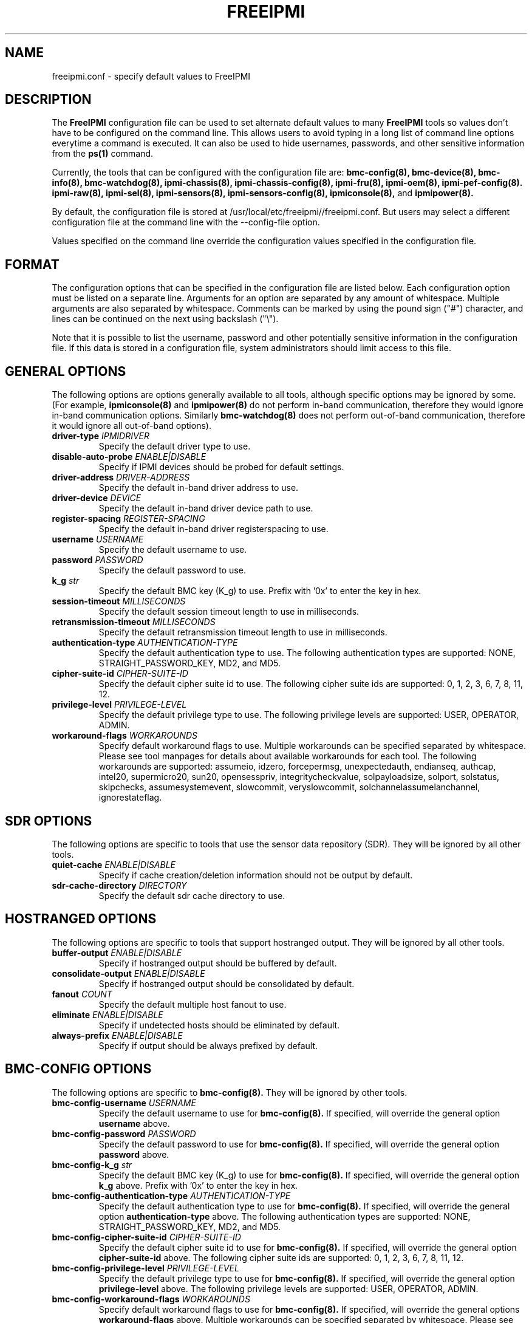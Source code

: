 

.TH FREEIPMI 5 "2011-01-20" "FreeIPMI 1.0.1" "Configuration"
.SH "NAME"
freeipmi.conf \- specify default values to FreeIPMI
.SH "DESCRIPTION"
The
.B FreeIPMI
configuration file can be used to set alternate default values to
many
.B FreeIPMI
tools so values don't have to be configured on the command line.  This
allows users to avoid typing in a long list of command line options
everytime a command is executed. It can also be used to hide
usernames, passwords, and other sensitive information from the
.B ps(1)
command.
.LP
Currently, the tools that can be configured with the configuration file are:
.B bmc-config(8),
.B bmc-device(8),
.B bmc-info(8),
.B bmc-watchdog(8),
.B ipmi-chassis(8),
.B ipmi-chassis-config(8),
.B ipmi-fru(8),
.B ipmi-oem(8),
.B ipmi-pef-config(8).
.B ipmi-raw(8),
.B ipmi-sel(8),
.B ipmi-sensors(8),
.B ipmi-sensors-config(8),
.B ipmiconsole(8),
and
.B ipmipower(8).
.LP
By default, the configuration file is stored at
/usr/local/etc/freeipmi//freeipmi.conf.  But users may select a different
configuration file at the command line with the --config-file option.
.LP
Values specified on the command line override the configuration
values specified in the configuration file.
.SH "FORMAT"
The configuration options that can be specified in the configuration
file are listed below. Each configuration option must be listed on a
separate line. Arguments for an option are separated by any amount of
whitespace. Multiple arguments are also separated by whitespace.
Comments can be marked by using the pound sign ("#") character, and
lines can be continued on the next using backslash ("\\").
.LP
Note that it is possible to list the username, password and other
potentially sensitive information in the configuration file. If this
data is stored in a configuration file, system administrators should
limit access to this file.

.SH "GENERAL OPTIONS"
The following options are options generally available to all tools,
although specific options may be ignored by some. (For example,
.B ipmiconsole(8)
and
.B ipmipower(8)
do not perform in-band communication, therefore they would ignore
in-band communication options. Similarly
.B bmc-watchdog(8)
does not perform out-of-band communication, therefore it would ignore
all out-of-band options).
.TP
\fBdriver\-type\fR \fIIPMIDRIVER\fR
Specify the default driver type to use.
.TP
\fBdisable\-auto\-probe\fR \fIENABLE|DISABLE\fR
Specify if IPMI devices should be probed for default settings.
.TP
\fBdriver\-address\fR \fIDRIVER-ADDRESS\fR
Specify the default in-band driver address to use.
.TP
\fBdriver\-device\fR \fIDEVICE\fR
Specify the default in-band driver device path to use.
.TP
\fBregister\-spacing\fR \fIREGISTER-SPACING\fR
Specify the default in-band driver registerspacing to use.
.TP
\fBusername\fR \fIUSERNAME\fR
Specify the default username to use.
.TP
\fBpassword\fR \fIPASSWORD\fR
Specify the default password to use.
.TP
\fBk_g\fR \fIstr\fR
Specify the default BMC key (K_g) to use. Prefix with '0x' to enter
the key in hex.
.TP
\fBsession\-timeout\fR \fIMILLISECONDS\fR
Specify the default session timeout length to use in milliseconds.
.TP
\fBretransmission\-timeout\fR \fIMILLISECONDS\fR
Specify the default retransmission timeout length to use in
milliseconds.
.TP
\fBauthentication\-type\fR \fIAUTHENTICATION\-TYPE\fR
Specify the default authentication type to use. The following
authentication types are supported: NONE, STRAIGHT_PASSWORD_KEY, MD2,
and MD5.
.TP
\fBcipher\-suite\-id\fR \fICIPHER\-SUITE\-ID\fR
Specify the default cipher suite id to use. The following cipher suite
ids are supported: 0, 1, 2, 3, 6, 7, 8, 11, 12.
.TP
\fBprivilege\-level\fR \fIPRIVILEGE\-LEVEL\fR
Specify the default privilege type to use. The following privilege
levels are supported: USER, OPERATOR, ADMIN.
.TP
\fBworkaround\-flags\fR \fIWORKAROUNDS\fR
Specify default workaround flags to use. Multiple workarounds can be
specified separated by whitespace. Please see tool manpages for
details about available workarounds for each tool. The following
workarounds are supported: assumeio, idzero, forcepermsg,
unexpectedauth, endianseq, authcap, intel20, supermicro20, sun20,
opensesspriv, integritycheckvalue, solpayloadsize, solport, solstatus,
skipchecks, assumesystemevent, slowcommit, veryslowcommit,
solchannelassumelanchannel, ignorestateflag.

.SH "SDR OPTIONS"
The following options are specific to tools that use the sensor
data repository (SDR). They will be ignored by all other tools.
.TP
\fBquiet\-cache\fR \fIENABLE|DISABLE\fR
Specify if cache creation/deletion information should not be output by default.
.TP
\fBsdr\-cache\-directory\fR \fIDIRECTORY\fR
Specify the default sdr cache directory to use.

.SH "HOSTRANGED OPTIONS"
The following options are specific to tools that support hostranged
output. They will be ignored by all other tools.
.TP
\fBbuffer\-output\fR \fIENABLE|DISABLE\fR
Specify if hostranged output should be buffered by default.
.TP
\fBconsolidate\-output\fR \fIENABLE|DISABLE\fR
Specify if hostranged output should be consolidated by default.
.TP
\fBfanout\fR \fICOUNT\fR
Specify the default multiple host fanout to use.
.TP
\fBeliminate\fR \fIENABLE|DISABLE\fR
Specify if undetected hosts should be eliminated by default.
.TP
\fBalways\-prefix\fR \fIENABLE|DISABLE\fR
Specify if output should be always prefixed by default.

.SH "BMC-CONFIG OPTIONS"
The following options are specific to
.B bmc-config(8).
They will be ignored by other tools.
.TP
\fBbmc\-config\-username\fR \fIUSERNAME\fR
Specify the default username to use for
.B bmc-config(8).
If specified, will override the general option
\fBusername\fR
above.
.TP
\fBbmc\-config\-password\fR \fIPASSWORD\fR
Specify the default password to use for
.B bmc-config(8).
If specified, will override the general option
\fBpassword\fR
above.
.TP
\fBbmc\-config\-k_g\fR \fIstr\fR
Specify the default BMC key (K_g) to use for
.B bmc-config(8).
If specified, will override the general option
\fBk_g\fR
above. Prefix with '0x' to enter the key in hex.
.TP
\fBbmc\-config\-authentication\-type\fR \fIAUTHENTICATION\-TYPE\fR
Specify the default authentication type to use for
.B bmc-config(8).
If specified, will override the general option
\fBauthentication-type\fR
above. The following authentication types are supported: NONE,
STRAIGHT_PASSWORD_KEY, MD2, and MD5.
.TP
\fBbmc\-config\-cipher\-suite\-id\fR \fICIPHER\-SUITE\-ID\fR
Specify the default cipher suite id to use for
.B bmc-config(8).
If specified, will override the general option
\fBcipher-suite-id\fR
above. The following cipher suite ids are supported: 0, 1, 2, 3, 6,
7, 8, 11, 12.
.TP
\fBbmc\-config\-privilege\-level\fR \fIPRIVILEGE\-LEVEL\fR
Specify the default privilege type to use for
.B bmc-config(8).
If specified, will override the general option
\fBprivilege-level\fR
above. The following privilege levels are supported: USER, OPERATOR,
ADMIN.
.TP
\fBbmc\-config\-workaround\-flags\fR \fIWORKAROUNDS\fR
Specify default workaround flags to use for
.B bmc-config(8).
If specified, will override the general options
\fBworkaround\-flags\fR
above. Multiple workarounds can be specified separated by whitespace.
Please see
.B bmc-config(8)
manpage for available workarounds.
.TP
\fBbmc\-config\-verbose\-count\fR \fICOUNT\fR
Specify default verbose count to use for
.B bmc-config(8).

.SH "BMC-DEVICE OPTIONS"
The following options are specific to
.B bmc-device(8).
They will be ignored by other tools.
.TP
\fBbmc\-device\-username\fR \fIUSERNAME\fR
Specify the default username to use for
.B bmc-device(8).
If specified, will override the general option
\fBusername\fR
above.
.TP
\fBbmc\-device\-password\fR \fIPASSWORD\fR
Specify the default password to use for
.B bmc-device(8).
If specified, will override the general option
\fBpassword\fR
above.
.TP
\fBbmc\-device\-k_g\fR \fIstr\fR
Specify the default BMC key (K_g) to use for
.B bmc-device(8).
If specified, will override the general option
\fBk_g\fR
above. Prefix with '0x' to enter the key in hex.
.TP
\fBbmc\-device\-authentication\-type\fR \fIAUTHENTICATION\-TYPE\fR
Specify the default authentication type to use for
.B bmc-device(8).
If specified, will override the general option
\fBauthentication-type\fR
above. The following authentication types are supported: NONE,
STRAIGHT_PASSWORD_KEY, MD2, and MD5.
.TP
\fBbmc\-device\-cipher\-suite\-id\fR \fICIPHER\-SUITE\-ID\fR
Specify the default cipher suite id to use for
.B bmc-device(8).
If specified, will override the general option
\fBcipher-suite-id\fR
above. The following cipher suite ids are supported: 0, 1, 2, 3, 6,
7, 8, 11, 12.
.TP
\fBbmc\-device\-privilege\-level\fR \fIPRIVILEGE\-LEVEL\fR
Specify the default privilege type to use for
.B bmc-device(8).
If specified, will override the general option
\fBprivilege-level\fR
above. The following privilege levels are supported: USER, OPERATOR,
ADMIN.
.TP
\fBbmc\-device\-workaround\-flags\fR \fIWORKAROUNDS\fR
Specify default workaround flags to use for
.B bmc-device(8).
If specified, will override the general options
\fBworkaround\-flags\fR
above. Multiple workarounds can be specified separated by whitespace.
Please see
.B bmc-device(8)
manpage for available workarounds.

.SH "BMC-INFO OPTIONS"
The following options are specific to
.B bmc-info(8).
They will be ignored by other tools.
.TP
\fBbmc\-info\-username\fR \fIUSERNAME\fR
Specify the default username to use for
.B bmc-info(8).
If specified, will override the general option
\fBusername\fR
above.
.TP
\fBbmc\-info\-password\fR \fIPASSWORD\fR
Specify the default password to use for
.B bmc-info(8).
If specified, will override the general option
\fBpassword\fR
above.
.TP
\fBbmc\-info\-k_g\fR \fIstr\fR
Specify the default BMC key (K_g) to use for
.B bmc-info(8).
If specified, will override the general option
\fBk_g\fR
above. Prefix with '0x' to enter the key in hex.
.TP
\fBbmc\-info\-authentication\-type\fR \fIAUTHENTICATION\-TYPE\fR
Specify the default authentication type to use for
.B bmc-info(8).
If specified, will override the general option
\fBauthentication-type\fR
above. The following authentication types are supported: NONE,
STRAIGHT_PASSWORD_KEY, MD2, and MD5.
.TP
\fBbmc\-info\-cipher\-suite\-id\fR \fICIPHER\-SUITE\-ID\fR
Specify the default cipher suite id to use for
.B bmc-info(8).
If specified, will override the general option
\fBcipher-suite-id\fR
above. The following cipher suite ids are supported: 0, 1, 2, 3, 6,
7, 8, 11, 12.
.TP
\fBbmc\-info\-privilege\-level\fR \fIPRIVILEGE\-LEVEL\fR
Specify the default privilege type to use for
.B bmc-info(8).
If specified, will override the general option
\fBprivilege-level\fR
above. The following privilege levels are supported: USER, OPERATOR,
ADMIN.
.TP
\fBbmc\-info\-workaround\-flags\fR \fIWORKAROUNDS\fR
Specify default workaround flags to use for
.B bmc-info(8).
If specified, will override the general options
\fBworkaround\-flags\fR
above. Multiple workarounds can be specified separated by whitespace.
Please see
.B bmc-info(8)
manpage for available workarounds.
.TP
\fBbmc\-info\-interpret\-oem\-data\fR \fIENABLE|DISABLE\fR
Specify if
.B bmc-info
should attempt to interpret OEM data by default or not.

.SH "BMC-WATCHDOG OPTIONS"
The following options are specific to
.B bmc-watchdog(8).
They will be ignored by other tools.
.TP
\fBbmc\-watchdog\-workaround\-flags\fR \fIWORKAROUNDS\fR
Specify default workaround flags to use for
.B bmc-watchdog(8).
If specified, will override the general options
\fBworkaround\-flags\fR
above. Multiple workarounds can be specified separated by whitespace.
Please see
.B bmc-watchdog(8)
manpage for available workarounds.
.TP
\fBbmc\-watchdog\-logfile\fR \fIFILE\fR
Specify the default logfile.
.TP
\fBbmc\-watchdog\-no\-logging\fR \fIENABLE|DISABLE\fR
Specify if logging will be disabled by default.

.SH "IPMI-CHASSIS OPTIONS"
The following options are specific to
.B ipmi-chassis(8).
They will be ignored by other tools.
.TP
\fBipmi\-chassis\-username\fR \fIUSERNAME\fR
Specify the default username to use for
.B ipmi-chassis(8).
If specified, will override the general option
\fBusername\fR
above.
.TP
\fBipmi\-chassis\-password\fR \fIPASSWORD\fR
Specify the default password to use for
.B ipmi-chassis(8).
If specified, will override the general option
\fBpassword\fR
above.
.TP
\fBipmi\-chassis\-k_g\fR \fIstr\fR
Specify the default BMC key (K_g) to use for
.B ipmi-chassis(8).
If specified, will override the general option
\fBk_g\fR
above. Prefix with '0x' to enter the key in hex.
.TP
\fBipmi\-chassis\-authentication\-type\fR \fIAUTHENTICATION\-TYPE\fR
Specify the default authentication type to use for
.B ipmi-chassis(8).
If specified, will override the general option
\fBauthentication-type\fR
above. The following authentication types are supported: NONE,
STRAIGHT_PASSWORD_KEY, MD2, and MD5.
.TP
\fBipmi\-chassis\-cipher\-suite\-id\fR \fICIPHER\-SUITE\-ID\fR
Specify the default cipher suite id to use for
.B ipmi-chassis(8).
If specified, will override the general option
\fBcipher-suite-id\fR
above. The following cipher suite ids are supported: 0, 1, 2, 3, 6,
7, 8, 11, 12.
.TP
\fBipmi\-chassis\-privilege\-level\fR \fIPRIVILEGE\-LEVEL\fR
Specify the default privilege type to use for
.B ipmi-chassis(8).
If specified, will override the general option
\fBprivilege-level\fR
above. The following privilege levels are supported: USER, OPERATOR,
ADMIN.
.TP
\fBipmi\-chassis\-workaround\-flags\fR \fIWORKAROUNDS\fR
Specify default workaround flags to use for
.B ipmi-chassis(8).
If specified, will override the general options
\fBworkaround\-flags\fR
above. Multiple workarounds can be specified separated by whitespace.
Please see
.B ipmi-chassis(8)
manpage for available workarounds.

.SH "IPMI-CHASSIS-CONFIG OPTIONS"
The following options are specific to
.B ipmi-chassis-config(8).
They will be ignored by other tools.
.TP
\fBipmi\-chassis-config\-username\fR \fIUSERNAME\fR
Specify the default username to use for
.B ipmi-chassis-config(8).
If specified, will override the general option
\fBusername\fR
above.
.TP
\fBipmi\-chassis-config\-password\fR \fIPASSWORD\fR
Specify the default password to use for
.B ipmi-chassis-config(8).
If specified, will override the general option
\fBpassword\fR
above.
.TP
\fBipmi\-chassis-config\-k_g\fR \fIstr\fR
Specify the default BMC key (K_g) to use for
.B ipmi-chassis-config(8).
If specified, will override the general option
\fBk_g\fR
above. Prefix with '0x' to enter the key in hex.
.TP
\fBipmi\-chassis-config\-authentication\-type\fR \fIAUTHENTICATION\-TYPE\fR
Specify the default authentication type to use for
.B ipmi-chassis-config(8).
If specified, will override the general option
\fBauthentication-type\fR
above. The following authentication types are supported: NONE,
STRAIGHT_PASSWORD_KEY, MD2, and MD5.
.TP
\fBipmi\-chassis-config\-cipher\-suite\-id\fR \fICIPHER\-SUITE\-ID\fR
Specify the default cipher suite id to use for
.B ipmi-chassis-config(8).
If specified, will override the general option
\fBcipher-suite-id\fR
above. The following cipher suite ids are supported: 0, 1, 2, 3, 6,
7, 8, 11, 12.
.TP
\fBipmi\-chassis-config\-privilege\-level\fR \fIPRIVILEGE\-LEVEL\fR
Specify the default privilege type to use for
.B ipmi-chassis-config(8).
If specified, will override the general option
\fBprivilege-level\fR
above. The following privilege levels are supported: USER, OPERATOR,
ADMIN.
.TP
\fBipmi\-chassis-config\-workaround\-flags\fR \fIWORKAROUNDS\fR
Specify default workaround flags to use for
.B ipmi-chassis-config(8).
If specified, will override the general options
\fBworkaround\-flags\fR
above. Multiple workarounds can be specified separated by whitespace.
Please see
.B ipmi-chassis-config(8)
manpage for available workarounds.
.TP
\fBipmi\-chassis-config\-verbose\-count\fR \fICOUNT\fR
Specify default verbose count to use for
.B ipmi-chassis-config(8).

.SH "IPMI-DCMI OPTIONS"
The following options are specific to
.B ipmi-dcmi(8).
They will be ignored by other tools.
.TP
\fBipmi\-dcmi\-username\fR \fIUSERNAME\fR
Specify the default username to use for
.B ipmi-dcmi(8).
If specified, will override the general option
\fBusername\fR
above.
.TP
\fBipmi\-dcmi\-password\fR \fIPASSWORD\fR
Specify the default password to use for
.B ipmi-dcmi(8).
If specified, will override the general option
\fBpassword\fR
above.
.TP
\fBipmi\-dcmi\-k_g\fR \fIstr\fR
Specify the default BMC key (K_g) to use for
.B ipmi-dcmi(8).
If specified, will override the general option
\fBk_g\fR
above. Prefix with '0x' to enter the key in hex.
.TP
\fBipmi\-dcmi\-authentication\-type\fR \fIAUTHENTICATION\-TYPE\fR
Specify the default authentication type to use for
.B ipmi-dcmi(8).
If specified, will override the general option
\fBauthentication-type\fR
above. The following authentication types are supported: NONE,
STRAIGHT_PASSWORD_KEY, MD2, and MD5.
.TP
\fBipmi\-dcmi\-cipher\-suite\-id\fR \fICIPHER\-SUITE\-ID\fR
Specify the default cipher suite id to use for
.B ipmi-dcmi(8).
If specified, will override the general option
\fBcipher-suite-id\fR
above. The following cipher suite ids are supported: 0, 1, 2, 3, 6,
7, 8, 11, 12.
.TP
\fBipmi\-dcmi\-privilege\-level\fR \fIPRIVILEGE\-LEVEL\fR
Specify the default privilege type to use for
.B ipmi-dcmi(8).
If specified, will override the general option
\fBprivilege-level\fR
above. The following privilege levels are supported: USER, OPERATOR,
ADMIN.
.TP
\fBipmi\-dcmi\-workaround\-flags\fR \fIWORKAROUNDS\fR
Specify default workaround flags to use for
.B ipmi-dcmi(8).
If specified, will override the general options
\fBworkaround\-flags\fR
above. Multiple workarounds can be specified separated by whitespace.
Please see
.B ipmi-dcmi(8)
manpage for available workarounds.
.TP
\fBipmi\-dcmi\-interpret\-oem\-data\fR \fIENABLE|DISABLE\fR
Specify if
.B ipmi-dcmi
should attempt to interpret OEM data by default or not.

.SH "IPMI-FRU OPTIONS"
The following options are specific to
.B ipmi-fru(8).
They will be ignored by other tools.
.TP
\fBipmi\-fru\-username\fR \fIUSERNAME\fR
Specify the default username to use for
.B ipmi-fru(8).
If specified, will override the general option
\fBusername\fR
above.
.TP
\fBipmi\-fru\-password\fR \fIPASSWORD\fR
Specify the default password to use for
.B ipmi-fru(8).
If specified, will override the general option
\fBpassword\fR
above.
.TP
\fBipmi\-fru\-k_g\fR \fIstr\fR
Specify the default BMC key (K_g) to use for
.B ipmi-fru(8).
If specified, will override the general option
\fBk_g\fR
above. Prefix with '0x' to enter the key in hex.
.TP
\fBipmi\-fru\-authentication\-type\fR \fIAUTHENTICATION\-TYPE\fR
Specify the default authentication type to use for
.B ipmi-fru(8).
If specified, will override the general option
\fBauthentication-type\fR
above. The following authentication types are supported: NONE,
STRAIGHT_PASSWORD_KEY, MD2, and MD5.
.TP
\fBipmi\-fru\-cipher\-suite\-id\fR \fICIPHER\-SUITE\-ID\fR
Specify the default cipher suite id to use for
.B ipmi-fru(8).
If specified, will override the general option
\fBcipher-suite-id\fR
above. The following cipher suite ids are supported: 0, 1, 2, 3, 6,
7, 8, 11, 12.
.TP
\fBipmi\-fru\-privilege\-level\fR \fIPRIVILEGE\-LEVEL\fR
Specify the default privilege type to use for
.B ipmi-fru(8).
If specified, will override the general option
\fBprivilege-level\fR
above. The following privilege levels are supported: USER, OPERATOR,
ADMIN.
.TP
\fBipmi\-fru\-workaround\-flags\fR \fIWORKAROUNDS\fR
Specify default workaround flags to use for
.B ipmi-fru(8).
If specified, will override the general options
\fBworkaround\-flags\fR
above. Multiple workarounds can be specified separated by whitespace.
Please see
.B ipmi-fru(8)
manpage for available workarounds.
.TP
\fBipmi\-fru\-verbose\-count\fR \fICOUNT\fR
Specify default verbose count to use for
.B ipmi-fru(8).
.TP
\fBipmi\-fru\-skip\-checks\fR \fIENABLE|DISABLE\fR
Specify if checksum checks will be skipped by default.
.TP
\fBipmi\-fru\-interpret\-oem\-data\fR \fIENABLE|DISABLE\fR
Specify if
.B ipmi-fru
should attempt to interpret OEM data by default or not.

.SH "IPMI-OEM OPTIONS"
The following options are specific to
.B ipmi-oem(8).
They will be ignored by other tools.
.TP
\fBipmi\-oem\-username\fR \fIUSERNAME\fR
Specify the default username to use for
.B ipmi-oem(8).
If specified, will override the general option
\fBusername\fR
above.
.TP
\fBipmi\-oem\-password\fR \fIPASSWORD\fR
Specify the default password to use for
.B ipmi-oem(8).
If specified, will override the general option
\fBpassword\fR
above.
.TP
\fBipmi\-oem\-k_g\fR \fIstr\fR
Specify the default BMC key (K_g) to use for
.B ipmi-oem(8).
If specified, will override the general option
\fBk_g\fR
above. Prefix with '0x' to enter the key in hex.
.TP
\fBipmi\-oem\-authentication\-type\fR \fIAUTHENTICATION\-TYPE\fR
Specify the default authentication type to use for
.B ipmi-oem(8).
If specified, will override the general option
\fBauthentication-type\fR
above. The following authentication types are supported: NONE,
STRAIGHT_PASSWORD_KEY, MD2, and MD5.
.TP
\fBipmi\-oem\-cipher\-suite\-id\fR \fICIPHER\-SUITE\-ID\fR
Specify the default cipher suite id to use for
.B ipmi-oem(8).
If specified, will override the general option
\fBcipher-suite-id\fR
above. The following cipher suite ids are supported: 0, 1, 2, 3, 6,
7, 8, 11, 12.
.TP
\fBipmi\-oem\-privilege\-level\fR \fIPRIVILEGE\-LEVEL\fR
Specify the default privilege type to use for
.B ipmi-oem(8).
If specified, will override the general option
\fBprivilege-level\fR
above. The following privilege levels are supported: USER, OPERATOR,
ADMIN.
.TP
\fBipmi\-oem\-workaround\-flags\fR \fIWORKAROUNDS\fR
Specify default workaround flags to use for
.B ipmi-oem(8).
If specified, will override the general options
\fBworkaround\-flags\fR
above. Multiple workarounds can be specified separated by whitespace.
Please see
.B ipmi-oem(8)
manpage for available workarounds.
.TP
\fBipmi\-oem\-verbose\-count\fR \fICOUNT\fR
Specify default verbose count to use for
.B ipmi-oem(8).

.SH "IPMI-PEF-CONFIG OPTIONS"
The following options are specific to
.B ipmi-pef-config(8).
They will be ignored by other tools.
.TP
\fBipmi\-pef\-config\-username\fR \fIUSERNAME\fR
Specify the default username to use for
.B ipmi-pef-config(8).
If specified, will override the general option
\fBusername\fR
above.
.TP
\fBipmi\-pef\-config\-password\fR \fIPASSWORD\fR
Specify the default password to use for
.B ipmi-pef-config(8).
If specified, will override the general option
\fBpassword\fR
above.
.TP
\fBipmi\-pef\-config\-k_g\fR \fIstr\fR
Specify the default BMC key (K_g) to use for
.B ipmi-pef-config(8).
If specified, will override the general option
\fBk_g\fR
above. Prefix with '0x' to enter the key in hex.
.TP
\fBipmi\-pef\-config\-authentication\-type\fR \fIAUTHENTICATION\-TYPE\fR
Specify the default authentication type to use for
.B ipmi-pef-config(8).
If specified, will override the general option
\fBauthentication-type\fR
above. The following authentication types are supported: NONE,
STRAIGHT_PASSWORD_KEY, MD2, and MD5.
.TP
\fBipmi\-pef\-config\-cipher\-suite\-id\fR \fICIPHER\-SUITE\-ID\fR
Specify the default cipher suite id to use for
.B ipmi-pef-config(8).
If specified, will override the general option
\fBcipher-suite-id\fR
above. The following cipher suite ids are supported: 0, 1, 2, 3, 6,
7, 8, 11, 12.
.TP
\fBipmi\-pef\-config\-privilege\-level\fR \fIPRIVILEGE\-LEVEL\fR
Specify the default privilege type to use for
.B ipmi-pef-config(8).
If specified, will override the general option
\fBprivilege-level\fR
above. The following privilege levels are supported: USER, OPERATOR,
ADMIN.
.TP
\fBipmi\-pef\-config\-workaround\-flags\fR \fIWORKAROUNDS\fR
Specify default workaround flags to use for
.B ipmi-pef-config(8).
If specified, will override the general options
\fBworkaround\-flags\fR
above. Multiple workarounds can be specified separated by whitespace.
Please see
.B ipmi-pef-config(8)
manpage for available workarounds.
.TP
\fBipmi\-pef\-config\-verbose\-count\fR \fICOUNT\fR
Specify default verbose count to use for
.B ipmi-pef-config(8).

.SH "IPMI-RAW OPTIONS"
The following options are specific to
.B ipmi-raw(8).
They will be ignored by other tools.
.TP
\fBipmi\-raw\-username\fR \fIUSERNAME\fR
Specify the default username to use for
.B ipmi-raw(8).
If specified, will override the general option
\fBusername\fR
above.
.TP
\fBipmi\-raw\-password\fR \fIPASSWORD\fR
Specify the default password to use for
.B ipmi-raw(8).
If specified, will override the general option
\fBpassword\fR
above.
.TP
\fBipmi\-raw\-k_g\fR \fIstr\fR
Specify the default BMC key (K_g) to use for
.B ipmi-raw(8).
If specified, will override the general option
\fBk_g\fR
above. Prefix with '0x' to enter the key in hex.
.TP
\fBipmi\-raw\-authentication\-type\fR \fIAUTHENTICATION\-TYPE\fR
Specify the default authentication type to use for
.B ipmi-raw(8).
If specified, will override the general option
\fBauthentication-type\fR
above. The following authentication types are supported: NONE,
STRAIGHT_PASSWORD_KEY, MD2, and MD5.
.TP
\fBipmi\-raw\-cipher\-suite\-id\fR \fICIPHER\-SUITE\-ID\fR
Specify the default cipher suite id to use for
.B ipmi-raw(8).
If specified, will override the general option
\fBcipher-suite-id\fR
above. The following cipher suite ids are supported: 0, 1, 2, 3, 6,
7, 8, 11, 12.
.TP
\fBipmi\-raw\-privilege\-level\fR \fIPRIVILEGE\-LEVEL\fR
Specify the default privilege type to use for
.B ipmi-raw(8).
If specified, will override the general option
\fBprivilege-level\fR
above. The following privilege levels are supported: USER, OPERATOR,
ADMIN.
.TP
\fBipmi\-raw\-workaround\-flags\fR \fIWORKAROUNDS\fR
Specify default workaround flags to use for
.B ipmi-raw(8).
If specified, will override the general options
\fBworkaround\-flags\fR
above. Multiple workarounds can be specified separated by whitespace.
Please see
.B ipmi-raw(8)
manpage for available workarounds.

.SH "IPMI-SEL OPTIONS"
The following options are specific to
.B ipmi-sel(8).
They will be ignored by other tools.
.TP
\fBipmi\-sel\-username\fR \fIUSERNAME\fR
Specify the default username to use for
.B ipmi-sel(8).
If specified, will override the general option
\fBusername\fR
above.
.TP
\fBipmi\-sel\-password\fR \fIPASSWORD\fR
Specify the default password to use for
.B ipmi-sel(8).
If specified, will override the general option
\fBpassword\fR
above.
.TP
\fBipmi\-sel\-k_g\fR \fIstr\fR
Specify the default BMC key (K_g) to use for
.B ipmi-sel(8).
If specified, will override the general option
\fBk_g\fR
above. Prefix with '0x' to enter the key in hex.
.TP
\fBipmi\-sel\-authentication\-type\fR \fIAUTHENTICATION\-TYPE\fR
Specify the default authentication type to use for
.B ipmi-sel(8).
If specified, will override the general option
\fBauthentication-type\fR
above. The following authentication types are supported: NONE,
STRAIGHT_PASSWORD_KEY, MD2, and MD5.
.TP
\fBipmi\-sel\-cipher\-suite\-id\fR \fICIPHER\-SUITE\-ID\fR
Specify the default cipher suite id to use for
.B ipmi-sel(8).
If specified, will override the general option
\fBcipher-suite-id\fR
above. The following cipher suite ids are supported: 0, 1, 2, 3, 6,
7, 8, 11, 12.
.TP
\fBipmi\-sel\-privilege\-level\fR \fIPRIVILEGE\-LEVEL\fR
Specify the default privilege type to use for
.B ipmi-sel(8).
If specified, will override the general option
\fBprivilege-level\fR
above. The following privilege levels are supported: USER, OPERATOR,
ADMIN.
.TP
\fBipmi\-sel\-workaround\-flags\fR \fIWORKAROUNDS\fR
Specify default workaround flags to use for
.B ipmi-sel(8).
If specified, will override the general options
\fBworkaround\-flags\fR
above. Multiple workarounds can be specified separated by whitespace.
Please see
.B ipmi-sel(8)
manpage for available workarounds.
.TP
\fBipmi\-sel\-verbose\-count\fR \fICOUNT\fR
Specify default verbose count to use for
.B ipmi-sel(8).
.TP
\fBipmi\-sel\-system\-event\-only\fR \fIENABLE|DISABLE\fR
Specify if output should only include system event records.
.TP
\fBipmi\-sel\-oem\-event\-only\fR \fIENABLE|DISABLE\fR
Specify if output should only include OEM event records.
.TP
\fBipmi\-sel\-output\-manufacturer\-id\fR \fIENABLE|DISABLE\fR
Specify if output of OEM event records should include manufacturer ID
by default or not.
.TP
\fBipmi\-sel\-output\-event\-state\fR \fIENABLE|DISABLE\fR
Specify if
.B ipmi-sel
should output the event state state by default.
.TP
\fBipmi\-sel\-event\-state\-config\-file\fR \fIFILE\fR
Specify the default event state configuration file.
.TP
\fBipmi\-sel\-assume\-system\-event\-records\fR \fIENABLE|DISABLE\fR
Specify if system event records should be assumed when there are
invalid record types.
.TP
\fBipmi\-sel\-interpret\-oem\-data\fR \fIENABLE|DISABLE\fR
Specify if
.B ipmi-sel
should attempt to interpret OEM data by default or not.
.TP
\fBipmi\-sel\-output\-oem\-event\-strings\fR \fIENABLE|DISABLE\fR
Specify if
.B ipmi-sel
should output OEM event strings by default or not.
.TP
\fBipmi\-sel\-entity\-sensor\-names\fR \fIENABLE|DISABLE\fR
Specify if output of sensor names should include entity ids and
instances by default or not.
.TP
\fBipmi\-sel\-no\-sensor\-type\-output\fR \fIENABLE|DISABLE\fR
Specify if output of the sensor type should be output by default or
not.
.TP
\fBipmi\-sel\-comma\-separated\-output\fR \fIENABLE|DISABLE\fR
Specify if output should be comma separated by default or not.
.TP
\fBipmi\-sel\-no\-header\-output\fR \fIENABLE|DISABLE\fR
Specify if column headers should be output by default or not.
.TP
\fBipmi\-sel\-non\-abbreviated\-units\fR \fIENABLE|DISABLE\fR
Specify if output should have units abbreviated by default or not.
.TP
\fBipmi\-sel\-legacy\-output\fR \fIENABLE|DISABLE\fR
Specify if output should be in legacy format by default or not.

.SH "IPMI-SENSORS OPTIONS"
The following options are specific to
.B ipmi-sensors(8).
They will be ignored by other tools.
.TP
\fBipmi\-sensors\-username\fR \fIUSERNAME\fR
Specify the default username to use for
.B ipmi-sensors(8).
If specified, will override the general option
\fBusername\fR
above.
.TP
\fBipmi\-sensors\-password\fR \fIPASSWORD\fR
Specify the default password to use for
.B ipmi-sensors(8).
If specified, will override the general option
\fBpassword\fR
above.
.TP
\fBipmi\-sensors\-k_g\fR \fIstr\fR
Specify the default BMC key (K_g) to use for
.B ipmi-sensors(8).
If specified, will override the general option
\fBk_g\fR
above. Prefix with '0x' to enter the key in hex.
.TP
\fBipmi\-sensors\-authentication\-type\fR \fIAUTHENTICATION\-TYPE\fR
Specify the default authentication type to use for
.B ipmi-sensors(8).
If specified, will override the general option
\fBauthentication-type\fR
above. The following authentication types are supported: NONE,
STRAIGHT_PASSWORD_KEY, MD2, and MD5.
.TP
\fBipmi\-sensors\-cipher\-suite\-id\fR \fICIPHER\-SUITE\-ID\fR
Specify the default cipher suite id to use for
.B ipmi-sensors(8).
If specified, will override the general option
\fBcipher-suite-id\fR
above. The following cipher suite ids are supported: 0, 1, 2, 3, 6,
7, 8, 11, 12.
.TP
\fBipmi\-sensors\-privilege\-level\fR \fIPRIVILEGE\-LEVEL\fR
Specify the default privilege type to use for
.B ipmi-sensors(8).
If specified, will override the general option
\fBprivilege-level\fR
above. The following privilege levels are supported: USER, OPERATOR,
ADMIN.
.TP
\fBipmi\-sensors\-workaround\-flags\fR \fIWORKAROUNDS\fR
Specify default workaround flags to use for
.B ipmi-sensors(8).
If specified, will override the general options
\fBworkaround\-flags\fR
above. Multiple workarounds can be specified separated by whitespace.
Please see
.B ipmi-sensors(8)
manpage for available workarounds.
.TP
\fBipmi\-sensors\-verbose\-count\fR \fICOUNT\fR
Specify default verbose count to use for
.B ipmi-sensors(8).
.TP
\fBipmi\-sensors\-quiet\-readings\fR \fIENABLE|DISABLE\fR
Specify if sensor reading values and thresholds should not be
output by default.
.TP
\fBipmi\-sensors\-record\-ids\fR \fRECORD-IDS-LIST\fR
Specify default record ids to show sensor outputs for. Multiple record ids
can be specified separated by whitespace.
.TP
\fBipmi\-sensors\-exclude\-record\-ids\fR \fRECORD-IDS-LIST\fR
Specify default record ids to not show sensor outputs for. Multiple
record ids can be specified separated by whitespace.
.TP
\fBipmi\-sensors\-types\fR \fITYPE-LIST\fR
Specify default types to show sensor outputs for. Multiple types can
be specified separated by whitespace. Users may specify sensor types
by string or by number (decimal or hex). Please see
.Bipmi-sensors(8)'s
\fI\-\-list\-types\fR option to see possible string input types.
.TP
\fBipmi\-sensors\-exclude\-types\fR \fSENSOR-TYPES-LIST\fR Specify
default sensor types to not show sensor outputs for. Multiple sensor
types can be specified separated by whitespace. Users may specify
sensor types by string or by number. Please see
.B ipmi-sensors(8)'s
\fI\-\-list\-types\fR option to see possible string
input types.
.TP
\fBipmi\-sensors\-bridge\-sensors\fR \fIENABLE|DISABLE\fR
Specify if non-BMC sensors should be bridged by default or not.
.TP
\fBipmi\-sensors\-shared\-sensors\fR \fIENABLE|DISABLE\fR
Specify if shared sensors should be output by default or not.
.TP
\fBipmi\-sensors\-interpret\-oem\-data\fR \fIENABLE|DISABLE\fR
Specify if
.B ipmi-sensors
should attempt to interpret OEM data by default or not.
.TP
\fBipmi\-sensors\-ignore\-not\-available\-sensors\fR \fIENABLE|DISABLE\fR
Specify if
.B ipmi-sensors
should ignore not-available (i.e. N/A) sensors by default.
.TP
\fBipmi\-sensors\-output\-event\-bitmask\fR \fIENABLE|DISABLE\fR
Specify if
.B ipmi-sensors
should output event bitmasks instead of string representations by default.
.TP
\fBipmi\-sensors\-output\-sensor\-state\fR \fIENABLE|DISABLE\fR
Specify if
.B ipmi-sensors
should output the sensor state by default.
.TP
\fBipmi\-sensors\-sensor\-state\-config\-file\fR \fIFILE\fR
Specify the default sensor state configuration file.
.TP
\fBipmi\-sensors\-entity\-sensor\-names\fR \fIENABLE|DISABLE\fR
Specify if output of sensor names should include entity ids and
instances by default or not.
.TP
\fBipmi\-sensors\-no\-sensor\-type\-output\fR \fIENABLE|DISABLE\fR
Specify if output of the sensor type should be output by default or
not.
.TP
\fBipmi\-sensors\-comma\-separated\-output\fR \fIENABLE|DISABLE\fR
Specify if output should be comma separated by default or not.
.TP
\fBipmi\-sensors\-no\-header\-output\fR \fIENABLE|DISABLE\fR
Specify if column headers should be output by default or not.
.TP
\fBipmi\-sensors\-non\-abbreviated\-units\fR \fIENABLE|DISABLE\fR
Specify if output should have units abbreviated by default or not.
.TP
\fBipmi\-sensors\-legacy\-output\fR \fIENABLE|DISABLE\fR
Specify if output should be in legacy format by default or not.
.TP
\fBipmi\-sensors\-ipmimonitoring\-legacy\-output\fR \fIENABLE|DISABLE\fR
Specify if output should be in
.B ipmimonitoring
legacy format by default or not.

.SH "IPMI-SENSORS-CONFIG OPTIONS"
The following options are specific to
.B ipmi-sensors-config(8).
They will be ignored by other tools.
.TP
\fBipmi\-sensors-config\-username\fR \fIUSERNAME\fR
Specify the default username to use for
.B ipmi-sensors-config(8).
If specified, will override the general option
\fBusername\fR
above.
.TP
\fBipmi\-sensors-config\-password\fR \fIPASSWORD\fR
Specify the default password to use for
.B ipmi-sensors-config(8).
If specified, will override the general option
\fBpassword\fR
above.
.TP
\fBipmi\-sensors-config\-k_g\fR \fIstr\fR
Specify the default BMC key (K_g) to use for
.B ipmi-sensors-config(8).
If specified, will override the general option
\fBk_g\fR
above. Prefix with '0x' to enter the key in hex.
.TP
\fBipmi\-sensors-config\-authentication\-type\fR \fIAUTHENTICATION\-TYPE\fR
Specify the default authentication type to use for
.B ipmi-sensors-config(8).
If specified, will override the general option
\fBauthentication-type\fR
above. The following authentication types are supported: NONE,
STRAIGHT_PASSWORD_KEY, MD2, and MD5.
.TP
\fBipmi\-sensors-config\-cipher\-suite\-id\fR \fICIPHER\-SUITE\-ID\fR
Specify the default cipher suite id to use for
.B ipmi-sensors-config(8).
If specified, will override the general option
\fBcipher-suite-id\fR
above. The following cipher suite ids are supported: 0, 1, 2, 3, 6,
7, 8, 11, 12.
.TP
\fBipmi\-sensors-config\-privilege\-level\fR \fIPRIVILEGE\-LEVEL\fR
Specify the default privilege type to use for
.B ipmi-sensors-config(8).
If specified, will override the general option
\fBprivilege-level\fR
above. The following privilege levels are supported: USER, OPERATOR,
ADMIN.
.TP
\fBipmi\-sensors-config\-workaround\-flags\fR \fIWORKAROUNDS\fR
Specify default workaround flags to use for
.B ipmi-sensors-config(8).
If specified, will override the general options
\fBworkaround\-flags\fR
above. Multiple workarounds can be specified separated by whitespace.
Please see
.B ipmi-sensors-config(8)
manpage for available workarounds.
.TP
\fBipmi\-sensors-config\-verbose\-count\fR \fICOUNT\fR
Specify default verbose count to use for
.B ipmi-sensors-config(8).

.SH "IPMICONSOLE OPTIONS"
The following options are specific to
.B ipmiconsole(8).
They will be ignored by other tools.
.TP
\fBipmiconsole\-username\fR \fIUSERNAME\fR
Specify the default username to use for
.B ipmiconsole(8).
If specified, will override the general option
\fBusername\fR
above.
.TP
\fBipmiconsole\-password\fR \fIPASSWORD\fR
Specify the default password to use for
.B ipmiconsole(8).
If specified, will override the general option
\fBpassword\fR
above.
.TP
\fBipmiconsole\-k_g\fR \fIstr\fR
Specify the default BMC key (K_g) to use for
.B ipmiconsole(8).
If specified, will override the general option
\fBk_g\fR
above. Prefix with '0x' to enter the key in hex.
.TP
\fBipmiconsole\-authentication\-type\fR \fIAUTHENTICATION\-TYPE\fR
Specify the default authentication type to use for
.B ipmiconsole(8).
If specified, will override the general option
\fBauthentication-type\fR
above. The following authentication types are supported: NONE,
STRAIGHT_PASSWORD_KEY, MD2, and MD5.
.TP
\fBipmiconsole\-cipher\-suite\-id\fR \fICIPHER\-SUITE\-ID\fR
Specify the default cipher suite id to use for
.B ipmiconsole(8).
If specified, will override the general option
\fBcipher-suite-id\fR
above. The following cipher suite ids are supported: 0, 1, 2, 3, 6,
7, 8, 11, 12.
.TP
\fBipmiconsole\-privilege\-level\fR \fIPRIVILEGE\-LEVEL\fR
Specify the default privilege type to use for
.B ipmiconsole(8).
If specified, will override the general option
\fBprivilege-level\fR
above. The following privilege levels are supported: USER, OPERATOR,
ADMIN.
.TP
\fBipmiconsole\-workaround\-flags\fR \fIWORKAROUNDS\fR
Specify default workaround flags to use for
.B ipmiconsole(8).
If specified, will override the general options
\fBworkaround\-flags\fR
above. Multiple workarounds can be specified separated by whitespace.
Please see
.B ipmiconsole(8)
manpage for available workarounds.
.TP
\fBipmiconsole\-escape\-char\fR \fICHAR\fR
Specify the default escape character.
.TP
\fBipmiconsole\-dont\-steal\fR \fIENABLE|DISABLE\fR
Specify if in use SOL sessions should not be stolen by default.
.TP
\fBipmiconsole\-serial\-keepalive\fR \fIENABLE|DISABLE\fR
Specify if serial keepalive should be enabled by default.
.TP
\fBipmiconsole\-lock\-memory\fR \fIENABLE|DISABLE\fR
Specify if memory should be locked by default.

.SH "IPMIPOWER OPTIONS"
The following options are specific to
.B ipmipower(8).
They will be ignored by other tools.
.TP
\fBipmipower\-username\fR \fIUSERNAME\fR
Specify the default username to use for
.B ipmipower(8).
If specified, will override the general option
\fBusername\fR
above.
.TP
\fBipmipower\-password\fR \fIPASSWORD\fR
Specify the default password to use for
.B ipmipower(8).
If specified, will override the general option
\fBpassword\fR
above.
.TP
\fBipmipower\-k_g\fR \fIstr\fR
Specify the default BMC key (K_g) to use for
.B ipmipower(8).
If specified, will override the general option
\fBk_g\fR
above. Prefix with '0x' to enter the key in hex.
.TP
\fBipmipower\-authentication\-type\fR \fIAUTHENTICATION\-TYPE\fR
Specify the default authentication type to use for
.B ipmipower(8).
If specified, will override the general option
\fBauthentication-type\fR
above. The following authentication types are supported: NONE,
STRAIGHT_PASSWORD_KEY, MD2, and MD5.
.TP
\fBipmipower\-cipher\-suite\-id\fR \fICIPHER\-SUITE\-ID\fR
Specify the default cipher suite id to use for
.B ipmipower(8).
If specified, will override the general option
\fBcipher-suite-id\fR
above. The following cipher suite ids are supported: 0, 1, 2, 3, 6,
7, 8, 11, 12.
.TP
\fBipmipower\-privilege\-level\fR \fIPRIVILEGE\-LEVEL\fR
Specify the default privilege type to use for
.B ipmipower(8).
If specified, will override the general option
\fBprivilege-level\fR
above. The following privilege levels are supported: USER, OPERATOR,
ADMIN.
.TP
\fBipmipower\-workaround\-flags\fR \fIWORKAROUNDS\fR
Specify default workaround flags to use for
.B ipmipower(8).
If specified, will override the general options
\fBworkaround\-flags\fR
above. Multiple workarounds can be specified separated by whitespace.
Please see
.B ipmipower(8)
manpage for available workarounds.
.TP
\fBipmipower\-on\-if\-off\fR \fIENABLE|DISABLE\fR
Specify if on-if-off functionality is enabled or disabled by default.
.TP
\fBipmipower\-wait\-until\-on\fR \fIENABLE|DISABLE\fR
Specify if wait-until-on functionality is enabled or disabled by default.
.TP
\fBipmipower\-wait\-until\-off\fR \fIENABLE|DISABLE\fR
Specify if wait-until-off functionality is enabled or disabled by default.
.TP
\fBipmipower\-retransmission\-wait\-timeout\fR \fIMILLISECONDS\fR
Specify the default retransmission wait timeout length to use in
milliseconds.
.TP
\fBipmipower\-retransmission\-backoff\-count\fR \fICOUNT\fR
Specify the default retransmission backoff count to use for
retransmissions.
.TP
\fBipmipower\-ping\-interval\fR \fIMILLISECONDS\fR
Specify the default ping interval length to use in milliseconds.
.TP
\fBipmipower\-ping\-timeout\fR \fIMILLISECONDS\fR
Specify the default ping timeout length to use in milliseconds.
.TP
\fBipmipower\-ping\-packet\-count\fR \fICOUNT\fR
Specify the default ping packet count size to use.
.TP
\fBipmipower\-ping\-percent\fR \fIPERCENT\fR
Specify the default ping percent value to use.
.TP
\fBipmipower\-ping\-consec\-count\fR \fICOUNT\fR
Specify the default ping consecutive count value to use.

.SH "FILES"
/usr/local/etc/freeipmi//freeipmi.conf
.SH "REPORTING BUGS"
Report bugs to <freeipmi\-users@gnu.org> or <freeipmi\-devel@gnu.org>.
.SH "COPYRIGHT"
Copyright \(co 2003-2010 FreeIPMI Core Team.
.PP
FreeIPMI is free software; you can redistribute it and/or modify it
under the terms of the GNU General Public License as published by the
Free Software Foundation; either version 3 of the License, or (at your
option) any later version.
.SH "SEE ALSO"
freeipmi(7), bmc-config(8), bmc-device(8), bmc-info(8),
bmc-watchdog(8), ipmi-chassis(8), ipmi-fru(8), ipmi-oem(8),
ipmi-pef-config(8), ipmi-raw(8), ipmi-sel(8), ipmi-sensors(8),
ipmi-sensors-config(8), ipmiconsole(8), ipmipower(8)
.PP
http://www.gnu.org/software/freeipmi/
